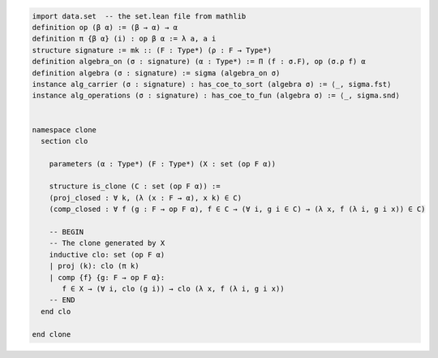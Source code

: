 .. code-block:: lean

    import data.set  -- the set.lean file from mathlib
    definition op (β α) := (β → α) → α
    definition π {β α} (i) : op β α := λ a, a i
    structure signature := mk :: (F : Type*) (ρ : F → Type*)
    definition algebra_on (σ : signature) (α : Type*) := Π (f : σ.F), op (σ.ρ f) α
    definition algebra (σ : signature) := sigma (algebra_on σ)
    instance alg_carrier (σ : signature) : has_coe_to_sort (algebra σ) := ⟨_, sigma.fst⟩
    instance alg_operations (σ : signature) : has_coe_to_fun (algebra σ) := ⟨_, sigma.snd⟩


    namespace clone
      section clo

        parameters (α : Type*) (F : Type*) (X : set (op F α))

        structure is_clone (C : set (op F α)) :=
        (proj_closed : ∀ k, (λ (x : F → α), x k) ∈ C)
        (comp_closed : ∀ f (g : F → op F α), f ∈ C → (∀ i, g i ∈ C) → (λ x, f (λ i, g i x)) ∈ C)

        -- BEGIN
        -- The clone generated by X
        inductive clo: set (op F α)
        | proj (k): clo (π k)
        | comp {f} {g: F → op F α}:
           f ∈ X → (∀ i, clo (g i)) → clo (λ x, f (λ i, g i x))
        -- END
      end clo

    end clone
